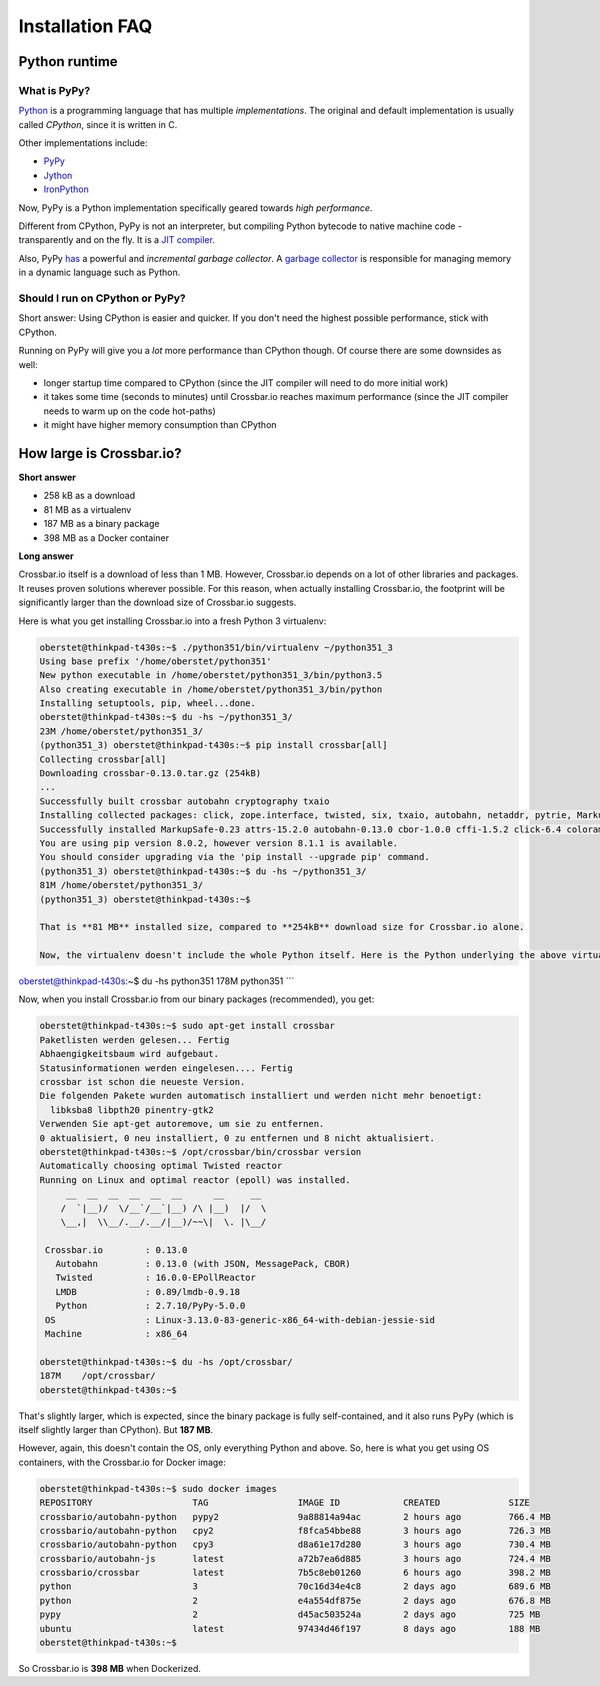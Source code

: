Installation FAQ
================

Python runtime
--------------

What is PyPy?
~~~~~~~~~~~~~

`Python <https://www.python.org/>`__ is a programming language that has
multiple *implementations*. The original and default implementation is
usually called *CPython*, since it is written in C.

Other implementations include:

-  `PyPy <http://pypy.org/>`__
-  `Jython <http://www.jython.org/>`__
-  `IronPython <http://ironpython.net/>`__

Now, PyPy is a Python implementation specifically geared towards *high
performance*.

Different from CPython, PyPy is not an interpreter, but compiling Python
bytecode to native machine code - transparently and on the fly. It is a
`JIT
compiler <http://en.wikipedia.org/wiki/Just-in-time_compilation>`__.

Also, PyPy
`has <http://morepypy.blogspot.de/2013/10/incremental-garbage-collector-in-pypy.html>`__
a powerful and *incremental garbage collector*. A `garbage
collector <http://en.wikipedia.org/wiki/Garbage_collection_%28computer_science%29>`__
is responsible for managing memory in a dynamic language such as Python.

Should I run on CPython or PyPy?
~~~~~~~~~~~~~~~~~~~~~~~~~~~~~~~~

Short answer: Using CPython is easier and quicker. If you don't need the
highest possible performance, stick with CPython.

Running on PyPy will give you a *lot* more performance than CPython
though. Of course there are some downsides as well:

-  longer startup time compared to CPython (since the JIT compiler will
   need to do more initial work)
-  it takes some time (seconds to minutes) until Crossbar.io reaches
   maximum performance (since the JIT compiler needs to warm up on the
   code hot-paths)
-  it might have higher memory consumption than CPython

How large is Crossbar.io?
-------------------------

**Short answer**

-  258 kB as a download
-  81 MB as a virtualenv
-  187 MB as a binary package
-  398 MB as a Docker container

**Long answer**

Crossbar.io itself is a download of less than 1 MB. However, Crossbar.io
depends on a lot of other libraries and packages. It reuses proven
solutions wherever possible. For this reason, when actually installing
Crossbar.io, the footprint will be significantly larger than the
download size of Crossbar.io suggests.

Here is what you get installing Crossbar.io into a fresh Python 3
virtualenv:

.. code:: console

    oberstet@thinkpad-t430s:~$ ./python351/bin/virtualenv ~/python351_3
    Using base prefix '/home/oberstet/python351'
    New python executable in /home/oberstet/python351_3/bin/python3.5
    Also creating executable in /home/oberstet/python351_3/bin/python
    Installing setuptools, pip, wheel...done.
    oberstet@thinkpad-t430s:~$ du -hs ~/python351_3/
    23M /home/oberstet/python351_3/
    (python351_3) oberstet@thinkpad-t430s:~$ pip install crossbar[all]
    Collecting crossbar[all]
    Downloading crossbar-0.13.0.tar.gz (254kB)
    ...
    Successfully built crossbar autobahn cryptography txaio
    Installing collected packages: click, zope.interface, twisted, six, txaio, autobahn, netaddr, pytrie, MarkupSafe, jinja2, mistune, pygments, pyyaml, shutilwhich, sdnotify, psutil, lmdb, msgpack-python, cbor, idna, pyasn1, pycparser, cffi, cryptography, pyOpenSSL, pyasn1-modules, attrs, service-identity, pynacl, requests, treq, setproctitle, pyinotify, wsaccel, ujson, pep8, pyflakes, mccabe, flake8, colorama, pbr, mock, pycrypto, crossbar
    Successfully installed MarkupSafe-0.23 attrs-15.2.0 autobahn-0.13.0 cbor-1.0.0 cffi-1.5.2 click-6.4 colorama-0.3.7 crossbar-0.13.0 cryptography-1.3.1 flake8-2.5.4 idna-2.1 jinja2-2.8 lmdb-0.89 mccabe-0.4.0 mistune-0.7.2 mock-1.3.0 msgpack-python-0.4.7 netaddr-0.7.18 pbr-1.8.1 pep8-1.7.0 psutil-4.1.0 pyOpenSSL-16.0.0 pyasn1-0.1.9 pyasn1-modules-0.0.8 pycparser-2.14 pycrypto-2.6.1 pyflakes-1.0.0 pygments-2.1.3 pyinotify-0.9.6 pynacl-1.0.1 pytrie-0.2 pyyaml-3.11 requests-2.9.1 sdnotify-0.3.0 service-identity-16.0.0 setproctitle-1.1.9 shutilwhich-1.1.0 six-1.10.0 treq-15.1.0 twisted-16.0.0 txaio-2.2.2 ujson-1.35 wsaccel-0.6.2 zope.interface-4.1.3
    You are using pip version 8.0.2, however version 8.1.1 is available.
    You should consider upgrading via the 'pip install --upgrade pip' command.
    (python351_3) oberstet@thinkpad-t430s:~$ du -hs ~/python351_3/
    81M /home/oberstet/python351_3/
    (python351_3) oberstet@thinkpad-t430s:~$

    That is **81 MB** installed size, compared to **254kB** download size for Crossbar.io alone.

    Now, the virtualenv doesn't include the whole Python itself. Here is the Python underlying the above virtualenv:

oberstet@thinkpad-t430s:~$ du -hs python351 178M python351 \`\`\`

Now, when you install Crossbar.io from our binary packages
(recommended), you get:

.. code:: console

    oberstet@thinkpad-t430s:~$ sudo apt-get install crossbar
    Paketlisten werden gelesen... Fertig
    Abhaengigkeitsbaum wird aufgebaut.
    Statusinformationen werden eingelesen.... Fertig
    crossbar ist schon die neueste Version.
    Die folgenden Pakete wurden automatisch installiert und werden nicht mehr benoetigt:
      libksba8 libpth20 pinentry-gtk2
    Verwenden Sie apt-get autoremove, um sie zu entfernen.
    0 aktualisiert, 0 neu installiert, 0 zu entfernen und 8 nicht aktualisiert.
    oberstet@thinkpad-t430s:~$ /opt/crossbar/bin/crossbar version
    Automatically choosing optimal Twisted reactor
    Running on Linux and optimal reactor (epoll) was installed.
         __  __  __  __  __  __      __     __
        /  `|__)/  \/__`/__`|__) /\ |__)  |/  \
        \__,|  \\__/.__/.__/|__)/~~\|  \. |\__/

     Crossbar.io        : 0.13.0
       Autobahn         : 0.13.0 (with JSON, MessagePack, CBOR)
       Twisted          : 16.0.0-EPollReactor
       LMDB             : 0.89/lmdb-0.9.18
       Python           : 2.7.10/PyPy-5.0.0
     OS                 : Linux-3.13.0-83-generic-x86_64-with-debian-jessie-sid
     Machine            : x86_64

    oberstet@thinkpad-t430s:~$ du -hs /opt/crossbar/
    187M    /opt/crossbar/
    oberstet@thinkpad-t430s:~$

That's slightly larger, which is expected, since the binary package is
fully self-contained, and it also runs PyPy (which is itself slightly
larger than CPython). But **187 MB**.

However, again, this doesn't contain the OS, only everything Python and
above. So, here is what you get using OS containers, with the
Crossbar.io for Docker image:

.. code:: console

    oberstet@thinkpad-t430s:~$ sudo docker images
    REPOSITORY                   TAG                 IMAGE ID            CREATED             SIZE
    crossbario/autobahn-python   pypy2               9a88814a94ac        2 hours ago         766.4 MB
    crossbario/autobahn-python   cpy2                f8fca54bbe88        3 hours ago         726.3 MB
    crossbario/autobahn-python   cpy3                d8a61e17d280        3 hours ago         730.4 MB
    crossbario/autobahn-js       latest              a72b7ea6d885        3 hours ago         724.4 MB
    crossbario/crossbar          latest              7b5c8eb01260        6 hours ago         398.2 MB
    python                       3                   70c16d34e4c8        2 days ago          689.6 MB
    python                       2                   e4a554df875e        2 days ago          676.8 MB
    pypy                         2                   d45ac503524a        2 days ago          725 MB
    ubuntu                       latest              97434d46f197        8 days ago          188 MB
    oberstet@thinkpad-t430s:~$

So Crossbar.io is **398 MB** when Dockerized.
